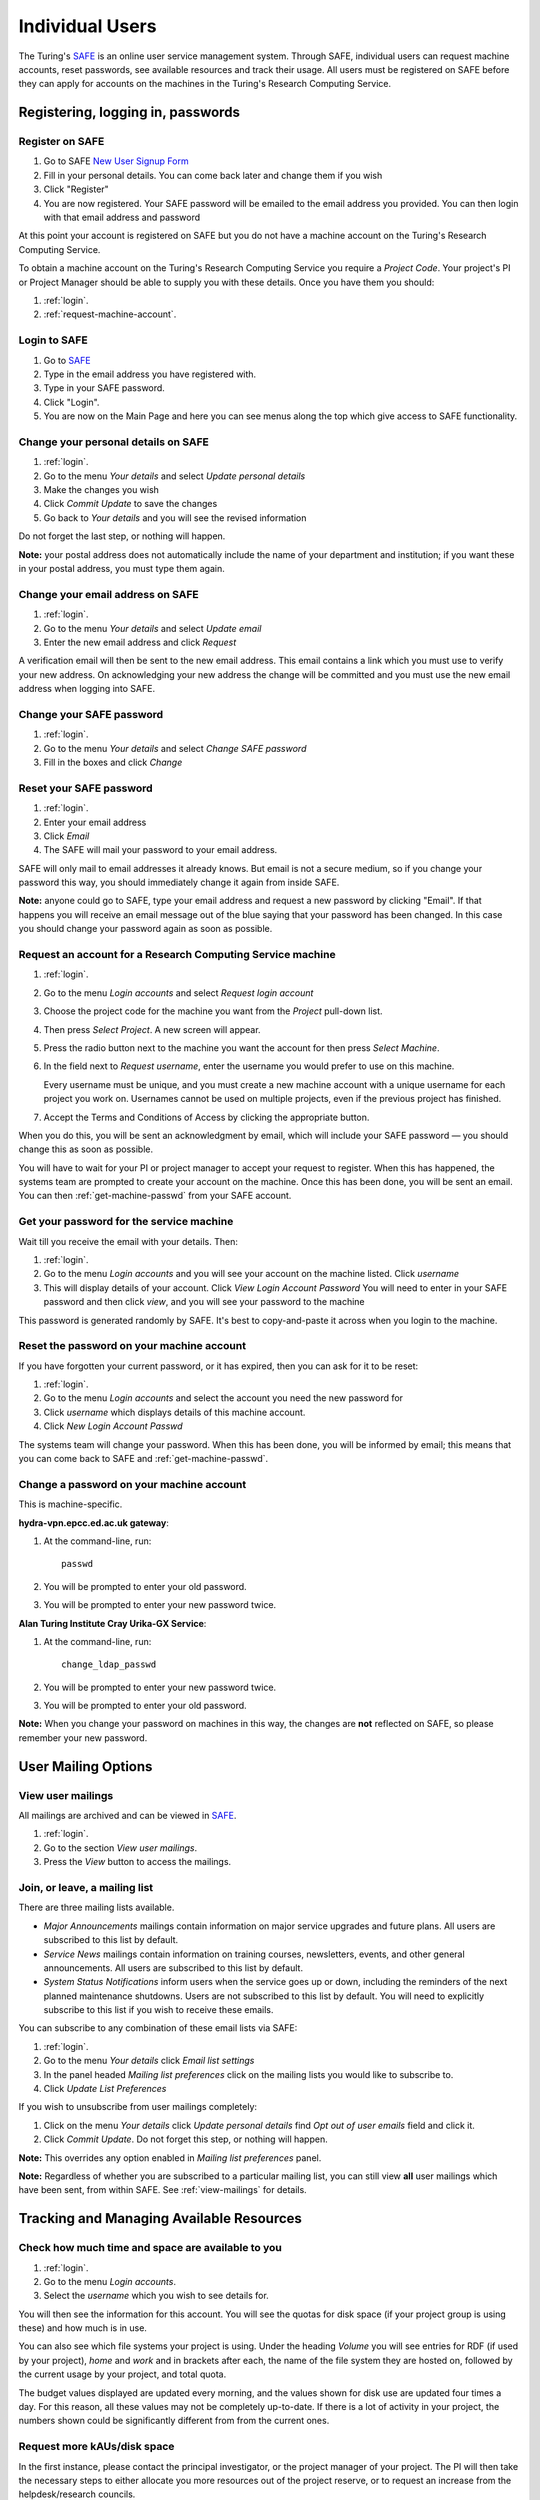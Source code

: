 Individual Users
================

The Turing's `SAFE <https://safe.epcc.ed.ac.uk/ati>`_ is an online user
service management system. Through SAFE, individual users can request
machine accounts, reset passwords, see available resources and track
their usage. All users must be registered on SAFE before they can apply
for accounts on the machines in the Turing's Research Computing Service.

Registering, logging in, passwords
----------------------------------

.. _register:

Register on SAFE
~~~~~~~~~~~~~~~~

#. Go to SAFE `New User Signup
   Form <https://safe.epcc.ed.ac.uk/ati/signup.jsp>`__
#. Fill in your personal details. You can come back later and change
   them if you wish
#. Click "Register"
#. You are now registered. Your SAFE password will be emailed to the
   email address you provided. You can then login with that email
   address and password

At this point your account is registered on SAFE but you do not
have a machine account on the Turing's Research Computing Service.

To obtain a machine account on the Turing's Research
Computing Service you require a 
*Project Code*. Your project's PI or Project Manager should be able to
supply you with these details. Once you have them you should:

#. :ref:`login`.
#. :ref:`request-machine-account`.

.. _login:

Login to SAFE
~~~~~~~~~~~~~

#. Go to `SAFE <https://safe.epcc.ed.ac.uk/ati>`_ 
#. Type in the email address you have registered with.
#. Type in your SAFE password.
#. Click "Login".
#. You are now on the Main Page and here you can see menus along the top
   which give access to SAFE functionality.

.. _change-details:

Change your personal details on SAFE
~~~~~~~~~~~~~~~~~~~~~~~~~~~~~~~~~~~~

#. :ref:`login`.
#. Go to the menu *Your details* and select *Update personal details*
#. Make the changes you wish
#. Click *Commit Update* to save the changes
#. Go back to *Your details* and you will see the revised information

Do not forget the last step, or nothing will happen.

**Note:** your postal address does not automatically include the name
of your department and institution; if you want these in your postal
address, you must type them again.

.. _change_email:

Change your email address on SAFE
~~~~~~~~~~~~~~~~~~~~~~~~~~~~~~~~~

#. :ref:`login`.
#. Go to the menu *Your details* and select *Update email*
#. Enter the new email address and click *Request*

A verification email will then be sent to the new email address. This
email contains a link which you must use to verify your new address. On
acknowledging your new address the change will be committed and you must
use the new email address when logging into SAFE.

.. _change-passwd:

Change your SAFE password
~~~~~~~~~~~~~~~~~~~~~~~~~

#. :ref:`login`.
#. Go to the menu *Your details* and select *Change SAFE password*
#. Fill in the boxes and click *Change*

.. _reset-passwd:

Reset your SAFE password
~~~~~~~~~~~~~~~~~~~~~~~~

#. :ref:`login`.
#. Enter your email address
#. Click *Email*
#. The SAFE will mail your password to your email address.

SAFE will only mail to email addresses it already knows. But email is
not a secure medium, so if you change your password this way, you should
immediately change it again from inside SAFE. 

**Note:** anyone could go to SAFE, type your email address and request
a new password by clicking "Email". If that happens you will receive
an email message out of the blue saying that your password has been
changed. In this case you should change your password again as soon as
possible.

.. _request-machine-account:

Request an account for a Research Computing Service machine 
~~~~~~~~~~~~~~~~~~~~~~~~~~~~~~~~~~~~~~~~~~~~~~~~~~~~~~~~~~~

#. :ref:`login`.
#. Go to the menu *Login accounts* and select *Request login account*
#. Choose the project code for the machine you want from the *Project*
   pull-down list.
#. Then press *Select Project*. A new screen will appear.
#. Press the radio button next to the machine you want the account 
   for then press  *Select Machine*.
#. In the field next to *Request username*, enter the username you
   would prefer to use on this machine.

   Every username must be unique, and you must create a new machine
   account with a unique username for each project you work on.
   Usernames cannot be used on multiple projects, even if the previous
   project has finished.

#. Accept the Terms and Conditions of Access by clicking the
   appropriate button.

When you do this, you will be sent an acknowledgment by email, which
will include your SAFE password — you should change this as soon as
possible. 

You will have to wait for your PI or project manager to accept your
request to register. When this has happened, the systems team are
prompted to create your account on the machine. Once this has been
done, you will be sent an email. You can then
:ref:`get-machine-passwd` from your SAFE account.

.. _get-machine-passwd:

Get your password for the service machine
~~~~~~~~~~~~~~~~~~~~~~~~~~~~~~~~~~~~~~~~~

Wait till you receive the email with your details. Then:

#. :ref:`login`.
#. Go to the menu *Login accounts* and you will see your account on the
   machine listed. Click *username*
#. This will display details of your account. Click *View Login Account
   Password* You will need to enter in your SAFE password and then click
   *view*, and you will see your password to the machine

This password is generated randomly by SAFE. It's best to
copy-and-paste it across when you login to the machine.

.. _reset-machine-passwd:

Reset the password on your machine account
~~~~~~~~~~~~~~~~~~~~~~~~~~~~~~~~~~~~~~~~~~

If you have forgotten your current password, or it has expired, then
you can ask for it to be reset:

#. :ref:`login`.
#. Go to the menu *Login accounts* and select the account you need the
   new password for
#. Click *username* which displays details of this machine
   account.
#. Click *New Login Account Passwd*

The systems team will change your password. When this has been done,
you will be informed by email; this means that you can come back to
SAFE and :ref:`get-machine-passwd`.

.. _change-machine-passwd:

Change a password on your machine account
~~~~~~~~~~~~~~~~~~~~~~~~~~~~~~~~~~~~~~~~~

This is machine-specific.

**hydra-vpn.epcc.ed.ac.uk gateway**:

#. At the command-line, run::

    passwd

#. You will be prompted to enter your old password.
#. You will be prompted to enter your new password twice.

**Alan Turing Institute Cray Urika-GX Service**:

#. At the command-line, run::

    change_ldap_passwd

#. You will be prompted to enter your new password twice.
#. You will be prompted to enter your old password.

**Note:** When you change your password on machines in this way, the
changes are **not** reflected on SAFE, so please remember your new
password.

User Mailing Options
--------------------

.. _view-mailings:

View user mailings
~~~~~~~~~~~~~~~~~~

All mailings are archived and can be viewed in `SAFE <https://safe.epcc.ed.ac.uk/ati>`_.

#. :ref:`login`. 
#. Go to the section *View user mailings*.
#. Press the *View* button to access the mailings.

.. _subscribe-mail:

Join, or leave, a mailing list
~~~~~~~~~~~~~~~~~~~~~~~~~~~~~~

There are three mailing lists available.

- *Major Announcements* mailings contain information on major service
  upgrades and future plans. All users are subscribed to this list by
  default.
- *Service News* mailings contain information on training courses,
  newsletters, events, and other general announcements. All users are
  subscribed to this list by default.
- *System Status Notifications* inform users when the service goes up
  or down, including the reminders of the next planned maintenance
  shutdowns. Users are not subscribed to this list by default. You
  will need to explicitly subscribe to this list if you wish to
  receive these emails.

You can subscribe to any combination of these email lists via SAFE:

#. :ref:`login`.
#. Go to the menu *Your details* click *Email list settings*
#. In the panel headed *Mailing list preferences* click on the mailing
   lists you would like to subscribe to.
#. Click *Update List Preferences*

If you wish to unsubscribe from user mailings completely:

#. Click on the menu *Your details* click *Update personal details* find
   *Opt out of user emails* field and click it.
#. Click *Commit Update*. Do not forget this step, or nothing will
   happen.

**Note:** This overrides any option enabled in *Mailing list
preferences* panel.

**Note:** Regardless of whether you are subscribed to a particular
mailing list, you can still view **all** user mailings which have been
sent, from within SAFE. See :ref:`view-mailings` for details.

Tracking and Managing Available Resources
-----------------------------------------

.. _check-resources:

Check how much time and space are available to you
~~~~~~~~~~~~~~~~~~~~~~~~~~~~~~~~~~~~~~~~~~~~~~~~~~

#. :ref:`login`.
#. Go to the menu *Login accounts*.
#. Select the *username* which you wish to see details for.

You will then see the information for this account. You will see the
quotas for disk space (if your project group is using these) and how
much is in use.

You can also see which file systems your project is using. Under the
heading *Volume* you will see entries for RDF (if used by your
project), *home* and *work* and in brackets after each, the name of
the file system they are hosted on, followed by the current usage by
your project, and total quota.

The budget values displayed are updated every morning, and the values
shown for disk use are updated four times a day. For this reason, all
these values may not be completely up-to-date. If there is a lot of
activity in your project, the numbers shown could be significantly
different from from the current ones.

.. _request-resources:

Request more kAUs/disk space
~~~~~~~~~~~~~~~~~~~~~~~~~~~~

In the first instance, please contact the principal investigator, or
the project manager of your project. The PI will then take the
necessary steps to either allocate you more resources out of the
project reserve, or to request an increase from the helpdesk/research
councils.

The helpdesk does not own project resources and has no authority to
allocate them to individual users. This responsibility lies with the
project PI/project manager.

.. _review-usage:

Review the use you have made of the service, or the activity of the service as a whole
~~~~~~~~~~~~~~~~~~~~~~~~~~~~~~~~~~~~~~~~~~~~~~~~~~~~~~~~~~~~~~~~~~~~~~~~~~~~~~~~~~~~~~

#. :ref:`login`.
#. Go to the menu *Service information* and select *Report Generator*.
#. Select the report you wish to run and the format you want the output
   in (web, PDF, CSV, XML) by clicking the appropriate icon in the list.
#. Complete the required information in the form: this will usually
   consist of at least a date range to analyse and may have other
   options depending on the report you are running.
#. Click *Generate Report*.

If you are a PI or Project Manager, you will have access to additional
reports to generate information on whole projects or groups as well as
your own usage and the usage of the service as a whole.

Miscellaneous
-------------

.. check_queries:

Check the queries you have submitted to the helpdesk
~~~~~~~~~~~~~~~~~~~~~~~~~~~~~~~~~~~~~~~~~~~~~~~~~~~~

#. :ref:`login`.
#. Go to the menu *Help and Support* and select *Your support
   requests*. 
#. Click the number of a query to check the contents of the query
   log. 

This will show you the queries of yours that haven't yet been resolved.

**Note:** some of the internal correspondence about a query will not
be shown.

You can also use SAFE to submit a query — use *New support request*.

.. _feedback:

Register your approval — or your annoyance
~~~~~~~~~~~~~~~~~~~~~~~~~~~~~~~~~~~~~~~~~~

#. :ref:`login`.
#. Go to the menu *Help and Support* and select *Service feedback*.
#. Click on the scale somewhere between 5 penalty points and 5 gold
   stars indicating your level of anger or delight.
#. Optionally: enter a comment in the comment box.
#. Click *Set Token*.

The tokens may appear in the public service reports, although your
name will not be published with them. Although an entry in the comment
field is optional, it necessarily gives greater weight to your
feelings - without it we cannot tell why you have set a token. 
